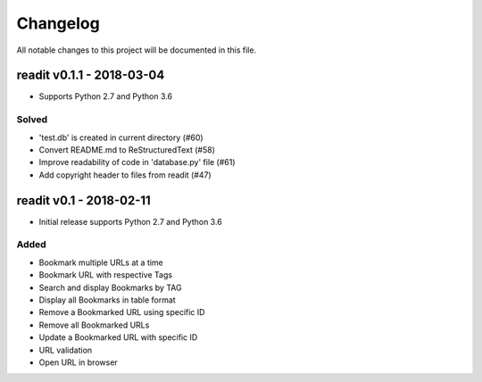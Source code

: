 *********
Changelog
*********

All notable changes to this project will be documented in this file.

readit v0.1.1 - 2018-03-04
==========================

* Supports Python 2.7 and Python 3.6

Solved
******

* 'test.db' is created in current directory (#60)
* Convert README.md to ReStructuredText (#58)
* Improve readability of code in 'database.py' file (#61)
* Add copyright header to files from readit (#47)

readit v0.1 - 2018-02-11
========================

* Initial release supports Python 2.7 and Python 3.6

Added
*****

* Bookmark multiple URLs at a time
* Bookmark URL with respective Tags
* Search and display Bookmarks by TAG
* Display all Bookmarks in table format
* Remove a Bookmarked URL using specific ID
* Remove all Bookmarked URLs
* Update a Bookmarked URL with specific ID
* URL validation
* Open URL in browser


